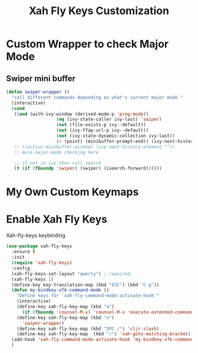 #+TITLE: Xah Fly Keys Customization

* Custom Wrapper to check Major Mode

** Swiper mini buffer

#+BEGIN_SRC emacs-lisp
  (defun swiper-wrapper ()
	"call different commands depending on what's current major mode."
	(interactive)
	(cond
	 ((and (with-ivy-window (derived-mode-p 'prog-mode))
					 (eq (ivy-state-caller ivy-last) 'swiper)
					 (not (file-exists-p ivy--default))
					 (not (ivy-ffap-url-p ivy--default))
					 (not (ivy-state-dynamic-collection ivy-last))
					 (> (point) (minibuffer-prompt-end)) (ivy-next-history-element ""))
	 ;; ((active-minibuffer-window) (ivy-next-history-element ""))
	 ;; more major-mode checking here

	 ;; if not in ivy then call search
	 (t (if (fboundp 'swiper) (swiper) (isearch-forward))))))
#+END_SRC


* My Own Custom Keymaps


* Enable Xah Fly Keys

Xah-fly-keys keybinding
#+BEGIN_SRC emacs-lisp
  (use-package xah-fly-keys
	:ensure t
	:init
	(require 'xah-fly-keys)
	:config
	(xah-fly-keys-set-layout "qwerty") ; required
	(xah-fly-keys 1)
	(define-key key-translation-map (kbd "ESC") (kbd "C-g"))
	(defun my-bindkey-xfk-command-mode ()
	  "Define keys for `xah-fly-command-mode-activate-hook'"
	  (interactive)
	  (define-key xah-fly-key-map (kbd "a")
		(if (fboundp 'counsel-M-x) 'counsel-M-x 'execute-extended-command))
	  (define-key xah-fly-key-map (kbd "n")
		'swiper-wrapper)
	  (define-key xah-fly-key-map (kbd "SPC /") 'cljr-slash)
	  (define-key xah-fly-key-map  (kbd "/") 'xah-goto-matching-bracket))
	(add-hook 'xah-fly-command-mode-activate-hook 'my-bindkey-xfk-command-mode)
	)
#+END_SRC
